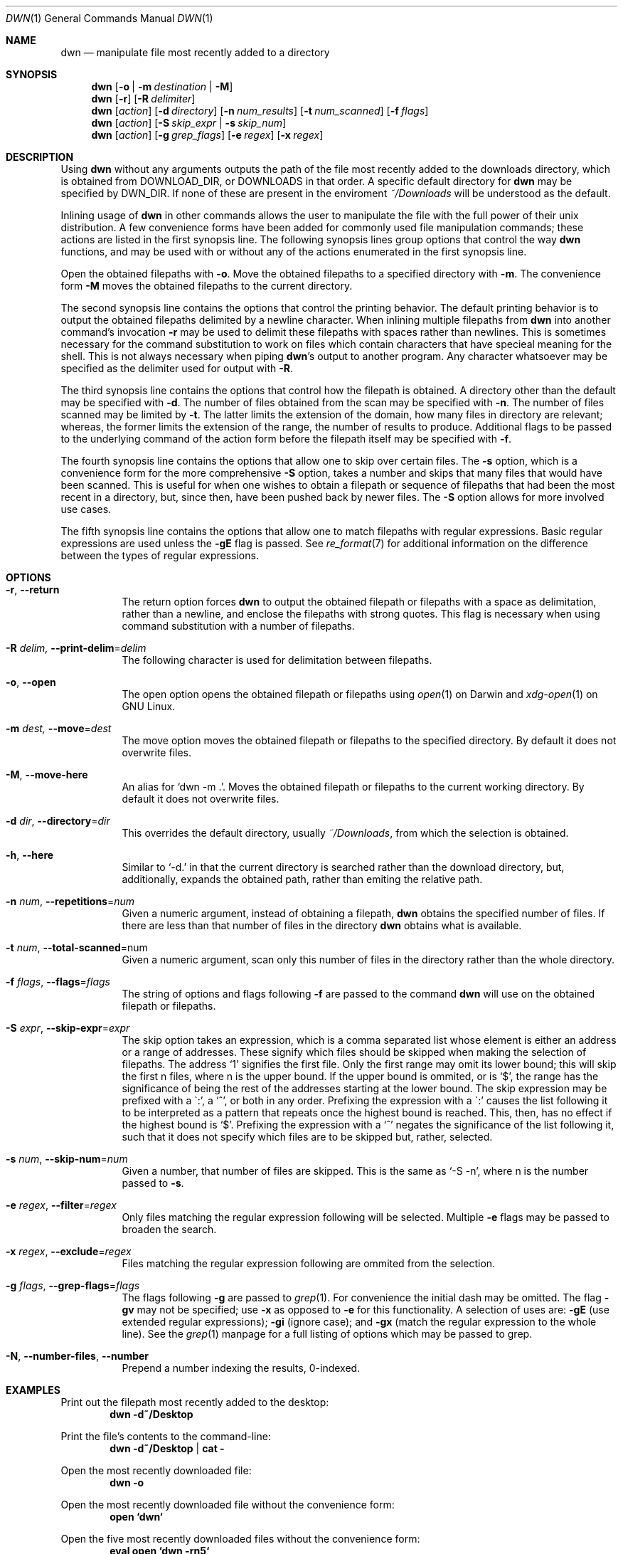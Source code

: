 \" dwn.1 manpage
\" .TH DWN 1 16\ May\ 2016 KLM Kurt\ Manion\'s\ Documentation
.Dd 16 May 2016
.Dt DWN 1
.Os UNIX
.Sh NAME
.Nm dwn
.Nd manipulate file most recently added to a directory
.Sh SYNOPSIS
.Nm
.Op Fl o | Fl m Ar destination | Fl M
.Nm
.Op Fl r
.Op Fl R Ar delimiter
.Nm
.Op Ar action
.Op Fl d Ar directory
.Op Fl n Ar num_results
.Op Fl t Ar num_scanned
.Op Fl f Ar flags
.Nm
.Op Ar action
.Op Fl S Ar skip_expr | Fl s Ar skip_num
.Nm
.Op Ar action
.Op Fl g Ar grep_flags
.Op Fl e Ar regex
.Op Fl x Ar regex
.Sh DESCRIPTION
Using
.Nm
without any arguments outputs the path of the file most recently added
to the downloads directory,
which is obtained from
.Ev DOWNLOAD_DIR ,
or
.Ev DOWNLOADS
in that order.
A specific default directory for
.Nm
may be specified by
.Ev DWN_DIR .
If none of these are present in the enviroment
.Pa ~/Downloads
will be understood as the default.

Inlining usage of
.Nm
in other commands allows the user to manipulate the file with the full power of
their unix distribution.
A few convenience forms have been added for commonly used file manipulation
commands;
these actions are listed in the first synopsis line.
The following synopsis lines group options that control the way
.Nm
functions, and may be used with or without any of the actions enumerated in
the first synopsis line.
.Pp
Open the obtained filepaths with \fB\-o\fR.
Move the obtained filepaths to a specified directory with \fB\-m\fR.
The convenience form \fB\-M\fR moves the obtained filepaths to
the current directory.
.Pp
The second synopsis line contains the options that control the printing behavior.
The default printing behavior is to output the obtained filepaths delimited by a
newline character.
When inlining multiple filepaths from
.Nm
into another command's invocation
\fB\-r\fR may be used to delimit these filepaths with spaces rather than
newlines.
This is sometimes necessary for the command substitution to work on files which contain
characters that have specieal meaning for the shell.
This is not always necessary when piping
.Nm Ns 's
output to another program.
Any character whatsoever may be specified as the delimiter used for output with
\fB\-R\fR.
.Pp
The third synopsis line contains the options that control how the filepath is
obtained.
A directory other than the default may be specified with \fB\-d\fR.
The number of files obtained from the scan may be specified with \fB\-n\fR.
The number of files scanned may be limited by \fB\-t\fR.
The latter limits the extension of the domain,
how many files in directory are relevant;
whereas, the former limits the extension of the range,
the number of results to produce.
Additional flags to be passed to the underlying command of the action form
before the filepath itself may be specified with \fB\-f\fR.
.Pp
The fourth synopsis line contains the options that allow one to skip over
certain files.
The \fB\-s\fR option, which is a convenience form for the more comprehensive
\fB\-S\fR option, takes a number and skips that many files that would have been
scanned.
This is useful for when one wishes to obtain a filepath or sequence of
filepaths that had been the most recent in a directory,
but, since then, have been pushed back by newer files.
The \fB\-S\fR option allows for more involved use cases.
.Pp
The fifth synopsis line contains the options that allow one to match 
filepaths with regular expressions.
Basic regular expressions are used unless the \fB\-gE\fR flag is passed.
See
.Xr re_format 7
for additional information on the difference between the types of regular
expressions.
.Sh OPTIONS
.Bl -tag -width indent
.It Fl r , Fl Fl return
The return option forces
.Nm
to output the obtained filepath or filepaths with a space as delimitation,
rather than a newline, and enclose the filepaths with strong quotes.
This flag is necessary when using command substitution with a number of
filepaths.
.It Fl R Ar delim, Fl Fl print-delim Ns = Ns Ar delim
The following character
is used for delimitation between filepaths.
.It Fl o , Fl Fl open
The open option opens the obtained filepath or filepaths using
.Xr open 1
on Darwin and
.Xr xdg-open 1
on GNU Linux.
.It Fl m Ar dest, Fl Fl move Ns = Ns Ar dest
The move option moves the obtained filepath or filepaths to the specified
directory.
By default it does not overwrite files.
.It Fl M , Fl Fl move-here
An alias for
.Sq dwn \-m Ns \ . .
Moves the obtained filepath or filepaths to the current working directory.
By default it does not overwrite files.
.It Fl d Ar dir , Fl Fl directory Ns = Ns Ar dir
This overrides the default directory,
usually
.Pa ~/Downloads ,
from which the selection is obtained.
.It Fl h , Fl Fl here
Similar to
.Sq \-d.
in that the current directory is searched
rather than the download directory,
but, additionally, expands the obtained path,
rather than emiting the relative path.
.It Fl n Ar num , Fl Fl repetitions Ns = Ns Ar num
Given a numeric argument, instead of obtaining a filepath,
.Nm
obtains the specified number of files.
If there are less than that number of files in the directory
.Nm
obtains what is available.
.It Fl t Ar num , Fl Fl total-scanned Ns = Ns num
Given a numeric argument, scan only this number of files in the directory
rather than the whole directory.
.It Fl f Ar flags , Fl Fl flags Ns = Ns Ar flags
The string of options and flags following \fB\-f\fR are passed to the command
.Nm
will use on the obtained filepath or filepaths.
.It Fl S Ar expr , Fl Fl skip-expr Ns = Ns Ar expr
The skip option takes an expression,
which is a comma separated list
whose element is either an address or a range of addresses.
These signify which files should be skipped when making the selection of
filepaths.
The address
.Sq 1
signifies the first file.
Only the first range may omit its lower bound;
this will skip the first n files, where n is the upper bound.
If the upper bound is ommited, or is
.Sq $ ,
the range has the significance of being the rest of the addresses starting at
the lower bound.
The skip expression may be prefixed with a
\(ga:',
a
.Sq ^ ,
or both in any order.
Prefixing the expression with a
\(ga:'
causes the list following it to be interpreted as a pattern
that repeats once the highest bound is reached.
This, then, has no effect if the highest bound is
.Sq $ .
Prefixing the expression with a
.Sq ^
negates the significance of the list following it,
such that it does not specify which files are to be skipped
but, rather, selected.
.It Fl s Ar num , Fl Fl skip-num Ns = Ns Ar num
Given a number, that number of files are skipped.
This is the same as
.Sq \-S "\-n" ,
where n is the number passed to \fB\-s\fR.
.It Fl e Ar regex , Fl Fl filter Ns = Ns Ar regex
Only files matching the regular expression following will be selected.
Multiple \fB\-e\fR flags may be passed to broaden the search.
.It Fl x Ar regex , Fl Fl exclude Ns = Ns Ar regex
Files matching the regular expression following are ommited from the
selection.
.It Fl g Ar flags , Fl Fl grep-flags Ns = Ns Ar flags
The flags following \fB\-g\fR are passed to
.Xr grep 1 .
For convenience the initial dash may be omitted.
The flag \fB\-gv\fR may not be specified;
use \fB\-x\fR as opposed to \fB\-e\fR for this functionality.
A selection of uses are:
\fB\-gE\fR (use extended regular expressions);
\fB\-gi\fR (ignore case); and
\fB\-gx\fR (match the regular expression to the whole line).
See the
.Xr grep 1
manpage for a full listing of options which may be passed to grep.
.It Fl N , Fl Fl number-files , Fl Fl number
Prepend a number indexing the results,
0-indexed.
.El
.Sh EXAMPLES
Print out the filepath most recently added to the desktop:
.Dl dwn \-d~/Desktop
.Pp
Print the file's contents to the command-line:
.Dl dwn \-d~/Desktop | cat \-
.Pp
Open the most recently downloaded file:
.Dl dwn \-o
.Pp
Open the most recently downloaded file without the convenience form:
.Dl open `dwn`
.Pp
Open the five most recently downloaded files without the convenience form:
.Dl eval open `dwn \-rn5`
.Pp
Move the most recently downloaded file to the Documents folder:
.Dl dwn \-m~/Documents
.Pp
Move the five most recently downloaded files to the Documents folder.
.Dl dwn \-m~/Documents \-n5
.Pp
Print out ten total filepaths, but skip a few that would otherwise have been
printed:
.Dl dwn \-n10 \-S Ns Qq 2-5,8
.Pp
Print out the third and fifth filepath:
.Dl dwn \-S Ns Qq ^3,5
.Pp
Print out every other file in the directory in order of their creation:
.Dl dwn \-S Ns Qq :2
.Pp
Print out the five most recently created text files
.Dl dwn \-n5 \-e'\.txt'
.Sh ENVIRONMENT
.Bl -tag
.It DWN_DIR
May be used to specify a default directory specifically for
.Nm .
This has highest precedence.
.It Ev DOWNLOAD_DIR
The directory path contained therein is used as the default download
directory.
This has precedence over
.Ev DOWNLOADS .
When set to the empty string
.Pa ~/Downloads
is used.
.It DOWNLOADS
A secondary environment variable checked if
.Ev DOWNLOAD_DIR
is unset.
.El
.Sh AUTHOR 
dwn was created by
.An Kurt L. Manion
on 3 April 2016.
.Sh CONTACT
.Aq klmanion@gmail.com .
.Sh VERSION
version 3.8.0 \(em 20 February 2019.
